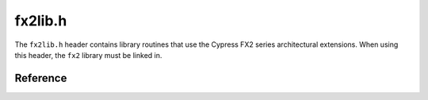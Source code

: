 fx2lib.h
========

The ``fx2lib.h`` header contains library routines that use the Cypress FX2 series architectural extensions. When using this header, the ``fx2`` library must be linked in.

Reference
---------

.. autodoxygenfile:: fx2lib.h
